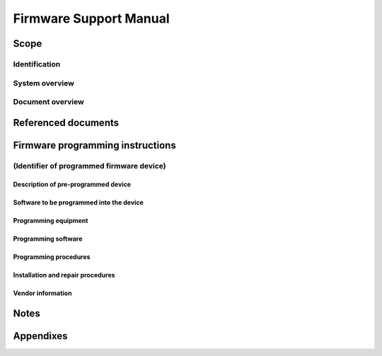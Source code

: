 .. _FSM:

=========================
 Firmware Support Manual
=========================


Scope
=====

.. This section shall be divided into the following paragraphs.


Identification
--------------

.. This paragraph shall contain a full identification of the system,
   software, and firmware devices to which this document applies,
   including, as applicable, identification number(s), title(s),
   abbreviation(s), version number(s), and release number(s) of the
   system and software and manufacturer's name and model number for
   each firmware device.


System overview
---------------

.. This paragraph shall briefly state the purpose of the system and
   the software to which this document applies. It shall describe the
   general nature of the system and software; summarize the history of
   system development, operation, and maintenance; identify the
   project sponsor, acquirer, user, developer, and support agencies;
   identify current and planned operating sites; and list other
   relevant documents.


Document overview
-----------------

.. This paragraph shall summarize the purpose and contents of this
   manual and shall describe any security or privacy considerations
   associated with its use.


Referenced documents
====================

.. This section shall list the number, title, revision, and date of
   all documents referenced in this manual. This section shall also
   identify the source for all documents not available through normal
   Government stocking activities.


Firmware programming instructions
=================================

.. This section shall be divided into the following paragraphs.


(Identifier of programmed firmware device)
------------------------------------------

.. This paragraph shall state the project-unique identifier of a
   programmed firmware device to be used in the system and shall be
   divided into the following subparagraphs.


Description of pre-programmed device
~~~~~~~~~~~~~~~~~~~~~~~~~~~~~~~~~~~~

.. This paragraph shall:

.. Identify by manufacturer's name and model number the firmware
   device to be programmed
   Provide a complete physical description of the firmware device,
   including the following, as applicable:
   1.  Memory size, type, speed, and configuration (such as 64Kx1,
       8Kx8)
   2.  Operating characteristics (such as access time, power
       requirements,logic levels)
   3.  Pin functional descriptions
   4.  Logical interfaces (such as addressing scheme, chip selection)
   5.  Internal and external identification scheme used
   6.  Timing diagrams

.. Describe the operational and environmental limits to which the
   firmware device may be subjected and still maintain satisfactory
   operation

Software to be programmed into the device
~~~~~~~~~~~~~~~~~~~~~~~~~~~~~~~~~~~~~~~~~

.. This paragraph shall identify by project-unique identifier(s) the
   software to be programmed into the firmware device.


Programming equipment
~~~~~~~~~~~~~~~~~~~~~

.. This paragraph shall describe the equipment to be used for
   programming and reprogramming the firmware device. It shall include
   computer equipment, general purpose equipment, and special
   equipment to be used for device erasure, loading, verification, and
   marking, as applicable. Each piece of equipment shall be identified
   by manufacturer's name, model number, and any other information
   that is necessary to uniquely identify that piece of equipment. A
   description of each piece of equipment shall be provided, including
   its purpose, usage, and major capabilities.


Programming software
~~~~~~~~~~~~~~~~~~~~

.. This paragraph shall describe the software to be used for
   programming and reprogramming the firmware device. It shall include
   software to be used for device erasure, loading, verification, and
   marking, as applicable. Each software item shall be identified by
   vendor's name, software name, number, version/release, and any
   other information necessary to uniquely identify the software item.
   A description of each software item shall be provided, including
   its purpose, usage, and major capabilities.


Programming procedures
~~~~~~~~~~~~~~~~~~~~~~

.. This paragraph shall describe the procedures to be used for
   programming and reprogramming the firmware device. It shall include
   procedures to be used for device erasure, loading, verification,
   and marking, as applicable. All equipment and software necessary
   for each procedure shall be identified, together with any security
   and privacy measures to be applied.


Installation and repair procedures
~~~~~~~~~~~~~~~~~~~~~~~~~~~~~~~~~~

.. This paragraph shall contain the installation, replacement, and
   repair procedures for the firmware device. This paragraph shall
   also include remove and replace procedures, device addressing
   scheme and implementation, description of the host board layout,
   and any procedures for ensuring continuity of operations in the
   event of emergencies. Safety precautions, marked by WARNING or
   CAUTION, shall be included where applicable.


Vendor information
~~~~~~~~~~~~~~~~~~

.. This section shall include or reference any relevant information
   supplied by the vendor(s) of the firmware device, programming
   equipment, or programming software.


Notes
=====

.. This section shall contain any general information that aids in
   understanding this document (e.g., background information,
   glossary, rationale). This section shall include an alphabetical
   listing of all acronyms, abbreviations, and their meanings as used
   in this document and a list of terms and definitions needed to
   understand this document.


Appendixes
==========

.. Appendixes may be used to provide information published separately
   for convenience in document maintenance (e.g., charts, classified
   data). As applicable, each appendix shall be referenced in the main
   body of the document where the data would normally have been
   provided. Appendixes may be bound as separate documents for ease in
   handling. Appendixes shall be lettered alphabetically (A, B,
   etc.).




